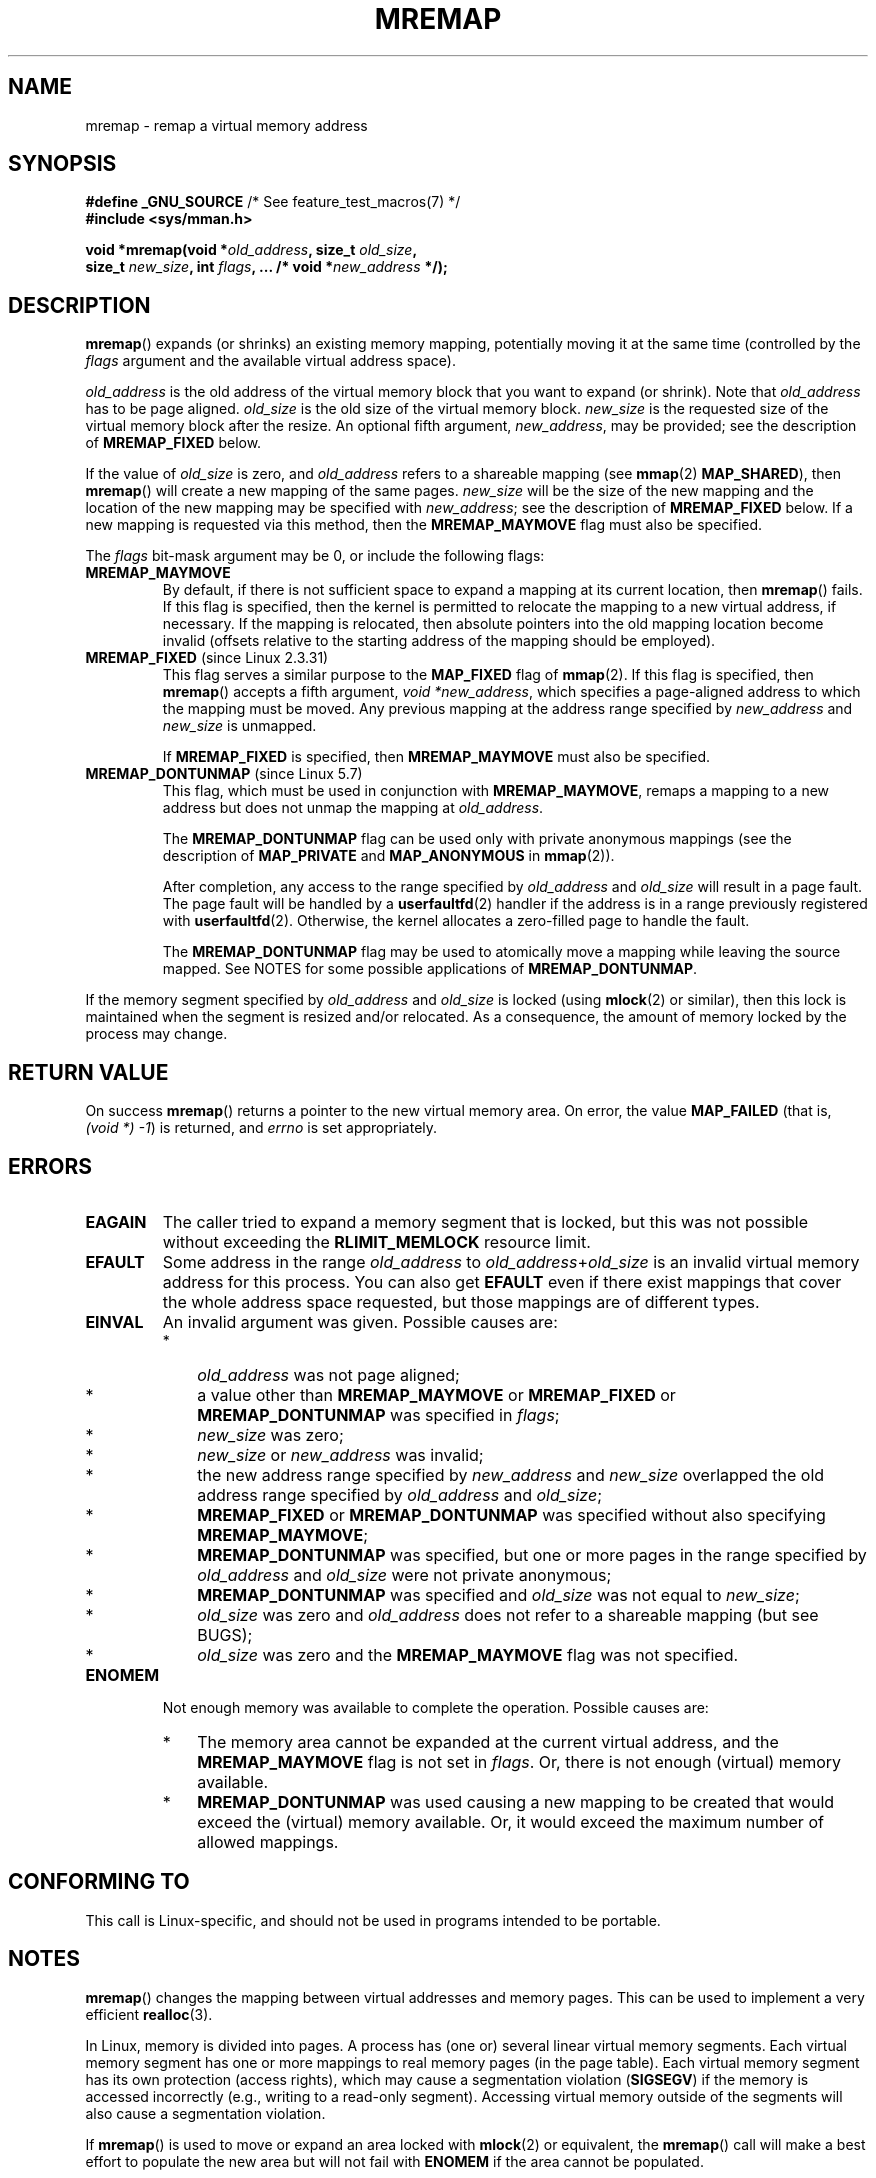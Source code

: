 .\" Copyright (c) 1996 Tom Bjorkholm <tomb@mydata.se>
.\"
.\" %%%LICENSE_START(GPLv2+_DOC_FULL)
.\" This is free documentation; you can redistribute it and/or
.\" modify it under the terms of the GNU General Public License as
.\" published by the Free Software Foundation; either version 2 of
.\" the License, or (at your option) any later version.
.\"
.\" The GNU General Public License's references to "object code"
.\" and "executables" are to be interpreted as the output of any
.\" document formatting or typesetting system, including
.\" intermediate and printed output.
.\"
.\" This manual is distributed in the hope that it will be useful,
.\" but WITHOUT ANY WARRANTY; without even the implied warranty of
.\" MERCHANTABILITY or FITNESS FOR A PARTICULAR PURPOSE.  See the
.\" GNU General Public License for more details.
.\"
.\" You should have received a copy of the GNU General Public
.\" License along with this manual; if not, see
.\" <http://www.gnu.org/licenses/>.
.\" %%%LICENSE_END
.\"
.\" 1996-04-11 Tom Bjorkholm <tomb@mydata.se>
.\"            First version written (1.3.86)
.\" 1996-04-12 Tom Bjorkholm <tomb@mydata.se>
.\"            Update for Linux 1.3.87 and later
.\" 2005-10-11 mtk: Added NOTES for MREMAP_FIXED; revised EINVAL text.
.\"
.TH MREMAP 2 2020-06-09 "Linux" "Linux Programmer's Manual"
.SH NAME
mremap \- remap a virtual memory address
.SH SYNOPSIS
.nf
.BR "#define _GNU_SOURCE" "         /* See feature_test_macros(7) */"
.B #include <sys/mman.h>
.PP
.BI "void *mremap(void *" old_address ", size_t " old_size ,
.BI "             size_t " new_size ", int " flags ", ... /* void *" new_address " */);"
.fi
.SH DESCRIPTION
.BR mremap ()
expands (or shrinks) an existing memory mapping, potentially
moving it at the same time (controlled by the \fIflags\fP argument and
the available virtual address space).
.PP
\fIold_address\fP is the old address of the virtual memory block that you
want to expand (or shrink).
Note that \fIold_address\fP has to be page
aligned.
\fIold_size\fP is the old size of the
virtual memory block.
\fInew_size\fP is the requested size of the
virtual memory block after the resize.
An optional fifth argument,
.IR new_address ,
may be provided; see the description of
.B MREMAP_FIXED
below.
.PP
If the value of \fIold_size\fP is zero, and \fIold_address\fP refers to
a shareable mapping (see
.BR mmap (2)
.BR MAP_SHARED ),
then
.BR mremap ()
will create a new mapping of the same pages.
\fInew_size\fP
will be the size of the new mapping and the location of the new mapping
may be specified with \fInew_address\fP; see the description of
.B MREMAP_FIXED
below.
If a new mapping is requested via this method, then the
.B MREMAP_MAYMOVE
flag must also be specified.
.PP
The \fIflags\fP bit-mask argument may be 0, or include the following flags:
.TP
.B MREMAP_MAYMOVE
By default, if there is not sufficient space to expand a mapping
at its current location, then
.BR mremap ()
fails.
If this flag is specified, then the kernel is permitted to
relocate the mapping to a new virtual address, if necessary.
If the mapping is relocated,
then absolute pointers into the old mapping location
become invalid (offsets relative to the starting address of
the mapping should be employed).
.TP
.BR MREMAP_FIXED " (since Linux 2.3.31)"
This flag serves a similar purpose to the
.B MAP_FIXED
flag of
.BR mmap (2).
If this flag is specified, then
.BR mremap ()
accepts a fifth argument,
.IR "void\ *new_address" ,
which specifies a page-aligned address to which the mapping must
be moved.
Any previous mapping at the address range specified by
.I new_address
and
.I new_size
is unmapped.
.IP
If
.B MREMAP_FIXED
is specified, then
.B MREMAP_MAYMOVE
must also be specified.
.TP
.BR MREMAP_DONTUNMAP " (since Linux 5.7)"
.\" commit e346b3813067d4b17383f975f197a9aa28a3b077
This flag, which must be used in conjunction with
.BR MREMAP_MAYMOVE ,
remaps a mapping to a new address but does not unmap the mapping at
.IR old_address .
.IP
The
.B MREMAP_DONTUNMAP
flag can be used only with private anonymous mappings
(see the description of
.BR MAP_PRIVATE
and
.BR MAP_ANONYMOUS
in
.BR mmap (2)).
.IP
After completion,
any access to the range specified by
.IR old_address
and
.I old_size
will result in a page fault.
The page fault will be handled by a
.BR userfaultfd (2)
handler
if the address is in a range previously registered with
.BR userfaultfd (2).
Otherwise, the kernel allocates a zero-filled page to handle the fault.
.IP
The
.BR MREMAP_DONTUNMAP
flag may be used to atomically move a mapping while leaving the source
mapped.
See NOTES for some possible applications of
.BR MREMAP_DONTUNMAP .
.PP
If the memory segment specified by
.I old_address
and
.I old_size
is locked (using
.BR mlock (2)
or similar), then this lock is maintained when the segment is
resized and/or relocated.
As a consequence, the amount of memory locked by the process may change.
.SH RETURN VALUE
On success
.BR mremap ()
returns a pointer to the new virtual memory area.
On error, the value
.B MAP_FAILED
(that is, \fI(void\ *)\ \-1\fP) is returned,
and \fIerrno\fP is set appropriately.
.SH ERRORS
.TP
.B EAGAIN
The caller tried to expand a memory segment that is locked,
but this was not possible without exceeding the
.B RLIMIT_MEMLOCK
resource limit.
.TP
.B EFAULT
Some address in the range
\fIold_address\fP to \fIold_address\fP+\fIold_size\fP is an invalid
virtual memory address for this process.
You can also get
.B EFAULT
even if there exist mappings that cover the
whole address space requested, but those mappings are of different types.
.TP
.B EINVAL
An invalid argument was given.
Possible causes are:
.RS
.IP * 3
\fIold_address\fP was not
page aligned;
.IP *
a value other than
.B MREMAP_MAYMOVE
or
.B MREMAP_FIXED
or
.B MREMAP_DONTUNMAP
was specified in
.IR flags ;
.IP *
.I new_size
was zero;
.IP *
.I new_size
or
.I new_address
was invalid;
.IP *
the new address range specified by
.I new_address
and
.I new_size
overlapped the old address range specified by
.I old_address
and
.IR old_size ;
.IP *
.B MREMAP_FIXED
or
.B MREMAP_DONTUNMAP
was specified without also specifying
.BR MREMAP_MAYMOVE ;
.IP *
.B MREMAP_DONTUNMAP
was specified, but one or more pages in the range specified by
.IR old_address
and
.IR old_size
were not private anonymous;
.IP *
.B MREMAP_DONTUNMAP
was specified and
.IR old_size
was not equal to
.IR new_size ;
.IP *
\fIold_size\fP was zero and \fIold_address\fP does not refer to a
shareable mapping (but see BUGS);
.IP *
\fIold_size\fP was zero and the
.BR MREMAP_MAYMOVE
flag was not specified.
.RE
.TP
.B ENOMEM
Not enough memory was available to complete the operation.
Possible causes are:
.RS
.IP * 3
The memory area cannot be expanded at the current virtual address, and the
.B MREMAP_MAYMOVE
flag is not set in \fIflags\fP.
Or, there is not enough (virtual) memory available.
.IP *
.B MREMAP_DONTUNMAP
was used causing a new mapping to be created that would exceed the
(virtual) memory available.
Or, it would exceed the maximum number of allowed mappings.
.RE
.SH CONFORMING TO
This call is Linux-specific, and should not be used in programs
intended to be portable.
.\" 4.2BSD had a (never actually implemented)
.\" .BR mremap (2)
.\" call with completely different semantics.
.SH NOTES
.BR mremap ()
changes the
mapping between virtual addresses and memory pages.
This can be used to implement a very efficient
.BR realloc (3).
.PP
In Linux, memory is divided into pages.
A process has (one or)
several linear virtual memory segments.
Each virtual memory segment has one
or more mappings to real memory pages (in the page table).
Each virtual memory segment has its own
protection (access rights), which may cause
a segmentation violation
.RB ( SIGSEGV )
if the memory is accessed incorrectly (e.g.,
writing to a read-only segment).
Accessing virtual memory outside of the
segments will also cause a segmentation violation.
.PP
If
.BR mremap ()
is used to move or expand an area locked with
.BR mlock (2)
or equivalent, the
.BR mremap ()
call will make a best effort to populate the new area but will not fail
with
.B ENOMEM
if the area cannot be populated.
.PP
Prior to version 2.4, glibc did not expose the definition of
.BR MREMAP_FIXED ,
and the prototype for
.BR mremap ()
did not allow for the
.I new_address
argument.
.\"
.SS MREMAP_DONTUNMAP use cases
Possible applications for
.BR MREMAP_DONTUNMAP
include:
.IP * 3
Non-cooperative
.BR userfaultfd (2):
an application can yank out a virtual address range using
.BR MREMAP_DONTUNMAP
and then employ a
.BR userfaultfd (2)
handler to handle the page faults that subsequently occur
as other threads in the process touch pages in the yanked range.
.IP *
Garbage collection:
.BR MREMAP_DONTUNMAP
can be used in conjunction with
.BR userfaultfd (2)
to implement garbage collection algorithms (e.g., in a Java virtual machine).
Such an implementation can be cheaper (and simpler)
than conventional garbage collection techniques that involve
marking pages with protection
.BR PROT_NONE
in conjunction with the of a
.BR SIGSEGV
handler to catch accesses to those pages.
.SH BUGS
Before Linux 4.14,
if
.I old_size
was zero and the mapping referred to by
.I old_address
was a private mapping
.RB ( mmap "(2) " MAP_PRIVATE ),
.BR mremap ()
created a new private mapping unrelated to the original mapping.
This behavior was unintended
and probably unexpected in user-space applications
(since the intention of
.BR mremap ()
is to create a new mapping based on the original mapping).
Since Linux 4.14,
.\" commit dba58d3b8c5045ad89c1c95d33d01451e3964db7
.BR mremap ()
fails with the error
.B EINVAL
in this scenario.
.SH SEE ALSO
.BR brk (2),
.BR getpagesize (2),
.BR getrlimit (2),
.BR mlock (2),
.BR mmap (2),
.BR sbrk (2),
.BR malloc (3),
.BR realloc (3)
.PP
Your favorite text book on operating systems
for more information on paged memory
(e.g., \fIModern Operating Systems\fP by Andrew S.\& Tanenbaum,
\fIInside Linux\fP by Randolph Bentson,
\fIThe Design of the UNIX Operating System\fP by Maurice J.\& Bach)
